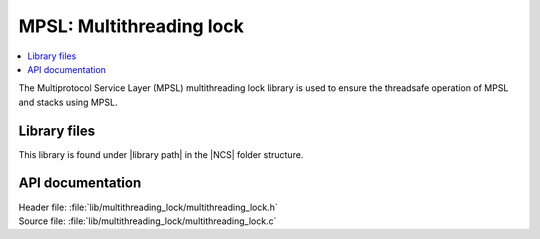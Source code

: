 .. _lib_mpsl_multithreading_lock:

MPSL: Multithreading lock
#########################

.. contents::
   :local:
   :depth: 2

The Multiprotocol Service Layer (MPSL) multithreading lock library is used to ensure the threadsafe operation of MPSL and stacks using MPSL.

Library files
*************

.. |library path| replace:: :file:`lib/multithreading_lock`

This library is found under |library path| in the |NCS| folder structure.

API documentation
*****************

| Header file: :file:`lib/multithreading_lock/multithreading_lock.h`
| Source file: :file:`lib/multithreading_lock/multithreading_lock.c`

.. doxygengroup::
   :project: nrf
   :members:
